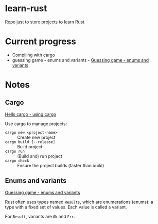 * learn-rust
 Repo just to store projects to learn Rust.

* Current progress
  
  - Compiling with cargo
  - guessing game - enums and variants - [[https://doc.rust-lang.org/book/ch02-00-guessing-game-tutorial.html][Guessing game - enums and variants]]


* Notes

** Cargo

   [[https://doc.rust-lang.org/book/ch01-03-hello-cargo.html][Hello cargo - using cargo]]
   
   Use cargo to manage projects:
   - ~cargo new <project-name>~ :: Create new project
   - ~cargo build [--release]~ :: Build project
   - ~cargo run~ :: (Build and) run project
   - ~cargo check~ :: Ensure the project builds (faster than build)


** Enums and variants

   [[https://doc.rust-lang.org/book/ch02-00-guessing-game-tutorial.html][Guessing game - enums and variants]]
   
   Rust often uses types named ~Results~, which are enumerations
   (enums): a type with a fixed set of values. Each value is called a
   variant.

   For ~Result~, variants are ~Ok~ and ~Err~.
